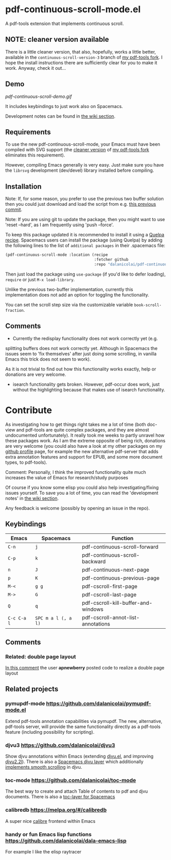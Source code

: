 * pdf-continuous-scroll-mode.el
A pdf-tools extension that implements continuous scroll.

** NOTE: cleaner version available
There is a little cleaner version, that also, hopefully, works a little better,
available in the =continuous-scroll-version-3= branch of [[https://github.com/dalanicolai/pdf-tools][my pdf-tools fork]]. I
hope the install instructions there are sufficiently clear for you to make it
work. Anyway, check it out...

** Demo
[[pdf-continuous-scroll-demo.gif]]

It includes keybindings to just work also on Spacemacs.

Development notes can be found in [[../../wiki][the wiki section]].

** Requirements
To use the new pdf-continuous-scroll-mode, your Emacs must have been compiled
with SVG support (the [[NOTE: cleaner version available][cleaner version]] of [[https://github.com/dalanicolai/pdf-tools][my pdf-tools fork]] eliminates this
requirement).

However, compiling Emacs generally is very easy. Just make sure you have the
=librsvg= development (dev/devel) library installed before compiling.

** Installation
Note: If, for some reason, you prefer to use the previous two buffer solution
then you could just download and load the script from e.g. [[https://github.com/dalanicolai/pdf-continuous-scroll-mode.el/tree/615dcfbf7a9b2ff602a39da189e5eb766600047f][this previous commit]].

Note: If you are using git to update the package, then you might want to use
'reset --hard', as I am frequently using 'push --force'.

To keep this package updated it is recommended to install it using a [[https://github.com/quelpa/quelpa#by-recipe][Quelpa
recipe]]. Spacemacs users can install the package (using Quelpa) by adding the
following lines to the list of =additional packages= in their .spacemacs file:
#+begin_src emacs-lisp
  (pdf-continuous-scroll-mode :location (recipe
                                         :fetcher github
                                         :repo "dalanicolai/pdf-continuous-scroll-mode.el"))
#+end_src
Then just load the package using =use-package= (if you'd like to defer loading),
=require= or just =M-x load-library=.

Unlike the previous two-buffer implementation, currently this implementation
does not add an option for toggling the functionality.

You can set the scroll step size via the customizable variable
=book-scroll-fraction=.

# You might like to additionally run =M-x pdf-view-set-slice-from-bounding-box= for some
# "super-continuous scroll".

** Comments
- Currently the redisplay functionality does not work correctly yet (e.g.
splitting buffers does not work correctly yet. Although in Spacemacs the issues
seem to 'fix themselves' after just doing some scrolling, in vanilla Emacs this
trick does not seem to work).

As it is not trivial to find out how this functionality works exactly, help or
donations are very welcome.

- isearch functionality gets broken. However, pdf-occur does work, just without
  the highlighting because that makes use of isearch functionality.


* Contribute
As investigating how to get things right takes me a lot of time (both doc-view
and pdf-tools are quite complex packages, and they are almost undocumented
unfortunately). It really took me weeks to partly unravel how these packages
work. As I am the extreme opposite of being rich, donations are very welcome
(you could also have a look at my other packages on my [[https://github.com/dalanicolai][github profile]] page, for
example the new alternative pdf-server that adds extra annotation features and
support for EPUB, and some more document types, to pdf-tools).

Comment: Personally, I think the improved functionality quite much increases the
value of Emacs for research/study purposes

Of course if you know some elisp you could also help investigating/fixing issues
yourself. To save you a lot of time, you can read the 'development notes' in [[../../wiki][the
wiki section]].

Any feedback is welcome (possibly by opening an issue in the repo).
# [[pdf-continuous-scroll-demo.gif]]

** Keybindings
| Emacs       | Spacemacs           | Function                            |
|-------------+---------------------+-------------------------------------|
| =C-n=       | =j=                 | pdf-continuous-scroll-forward       |
| =C-p=       | =k=                 | pdf-continuous-scroll-backward      |
| =n=         | =J=                 | pdf-continuous-next-page            |
| =p=         | =K=                 | pdf-continuous-previous-page        |
| =M-<=       | =g g=               | pdf-cscroll-first-page              |
| =M->=       | =G=                 | pdf-cscroll-last-page               |
| =Q=         | =q=                 | pdf-cscroll-kill-buffer-and-windows |
| =C-c C-a l= | =SPC m a l (, a l)= | pdf-cscroll-annot-list-annotations  |

# | =C-f=       | =l=                 | pdf-cscroll-image-forward-hscroll   |
# | =C-b=       | =h=                 | pdf-cscroll-image-backward-hscroll  |
# | =T=         | =M=                 | pdf-cscroll-toggle-mode-line        |
# | =M=         |                     | pdf-cscroll-toggle-narrow-mode-line |
# | =c=         | =c=                 | toggle pdf-continuous-scroll-mode   |

** Comments

*** Related: double page layout
    [[https://github.com/politza/pdf-tools/issues/303#issuecomment-397744326][In this comment]] the user *apnewberry* posted code to realize a double page layout
   
** Related projects
*** pymupdf-mode https://github.com/dalanicolai/pymupdf-mode.el
    Extend pdf-tools annotation capabilities via pymupdf. The new, alternative,
    pdf-tools server, will provide the same functionality directly as a
    pdf-tools feature (including possibility for scripting).
*** djvu3 https://github.com/dalanicolai/djvu3
    Show djvu annotations within Emacs (extending [[https://github.com/emacsmirror/djvu/blob/master/djvu.el][djvu.el]], and improving
    [[https://github.com/dalanicolai/djvu2.el][djvu2.2l]]). There is also a [[https://github.com/dalanicolai/djvu-layer][Spacemacs djvu layer]] which additionally
    [[https://lists.gnu.org/archive/html/bug-gnu-emacs/2020-08/msg01014.html][implements smooth scrolling]] in djvu.
*** toc-mode [[https://github.com/dalanicolai/toc-mode]]
    The best way to create and attach Table of contents to pdf and djvu
    documents. There is also a [[https://github.com/dalanicolai/toc-layer][toc-layer for Spacemacs]]
*** calibredb https://melpa.org/#/calibredb
    A super nice [[https://calibre-ebook.com/][calibre]] frontend within Emacs
*** handy or fun Emacs lisp functions https://github.com/dalanicolai/dala-emacs-lisp
    For example I like the elisp raytracer
